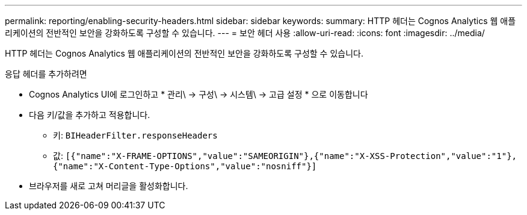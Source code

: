 ---
permalink: reporting/enabling-security-headers.html 
sidebar: sidebar 
keywords:  
summary: HTTP 헤더는 Cognos Analytics 웹 애플리케이션의 전반적인 보안을 강화하도록 구성할 수 있습니다. 
---
= 보안 헤더 사용
:allow-uri-read: 
:icons: font
:imagesdir: ../media/


[role="lead"]
HTTP 헤더는 Cognos Analytics 웹 애플리케이션의 전반적인 보안을 강화하도록 구성할 수 있습니다.

응답 헤더를 추가하려면

* Cognos Analytics UI에 로그인하고 * 관리\ -> 구성\ -> 시스템\ -> 고급 설정 * 으로 이동합니다
* 다음 키/값을 추가하고 적용합니다.
+
** 키: `BIHeaderFilter.responseHeaders`
** 값: `[{"name":"X-FRAME-OPTIONS","value":"SAMEORIGIN"},{"name":"X-XSS-Protection","value":"1"},{"name":"X-Content-Type-Options","value":"nosniff"}]`


* 브라우저를 새로 고쳐 머리글을 활성화합니다.

